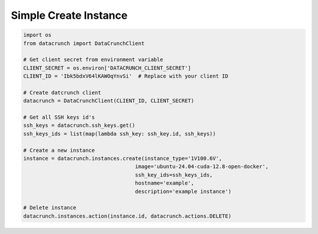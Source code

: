 Simple Create Instance
======================

.. code-block:: python

    import os
    from datacrunch import DataCrunchClient

    # Get client secret from environment variable
    CLIENT_SECRET = os.environ['DATACRUNCH_CLIENT_SECRET']
    CLIENT_ID = 'Ibk5bdxV64lKAWOqYnvSi'  # Replace with your client ID

    # Create datcrunch client
    datacrunch = DataCrunchClient(CLIENT_ID, CLIENT_SECRET)

    # Get all SSH keys id's
    ssh_keys = datacrunch.ssh_keys.get()
    ssh_keys_ids = list(map(lambda ssh_key: ssh_key.id, ssh_keys))

    # Create a new instance
    instance = datacrunch.instances.create(instance_type='1V100.6V',
                                        image='ubuntu-24.04-cuda-12.8-open-docker',
                                        ssh_key_ids=ssh_keys_ids,
                                        hostname='example',
                                        description='example instance')

    # Delete instance
    datacrunch.instances.action(instance.id, datacrunch.actions.DELETE)
        